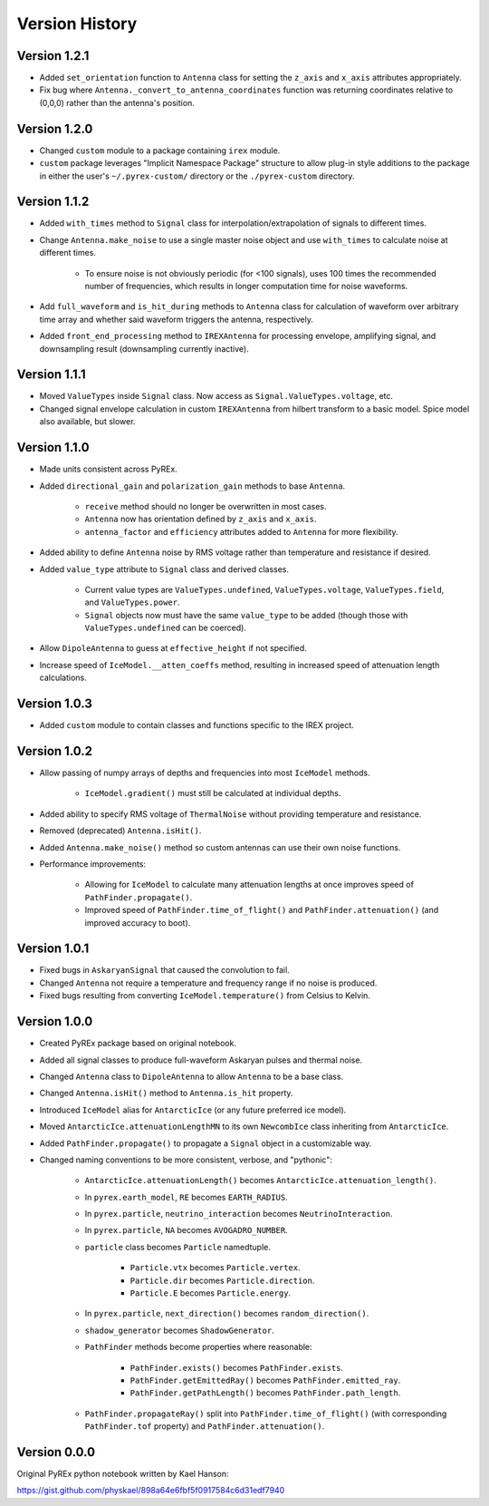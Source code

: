 Version History
===============

Version 1.2.1
-------------

* Added ``set_orientation`` function to ``Antenna`` class for setting the ``z_axis`` and ``x_axis`` attributes appropriately.

* Fix bug where ``Antenna._convert_to_antenna_coordinates`` function was returning coordinates relative to (0,0,0) rather than the antenna's position.



Version 1.2.0
-------------

* Changed ``custom`` module to a package containing ``irex`` module.

* ``custom`` package leverages "Implicit Namespace Package" structure to allow plug-in style additions to the package in either the user's ``~/.pyrex-custom/`` directory or the ``./pyrex-custom`` directory.



Version 1.1.2
-------------

* Added ``with_times`` method to ``Signal`` class for interpolation/extrapolation of signals to different times.

* Change ``Antenna.make_noise`` to use a single master noise object and use ``with_times`` to calculate noise at different times.

    * To ensure noise is not obviously periodic (for <100 signals), uses 100 times the recommended number of frequencies, which results in longer computation time for noise waveforms.

* Add ``full_waveform`` and ``is_hit_during`` methods to ``Antenna`` class for calculation of waveform over arbitrary time array and whether said waveform triggers the antenna, respectively.

* Added ``front_end_processing`` method to ``IREXAntenna`` for processing envelope, amplifying signal, and downsampling result (downsampling currently inactive).



Version 1.1.1
-------------

* Moved ``ValueTypes`` inside ``Signal`` class. Now access as ``Signal.ValueTypes.voltage``, etc.

* Changed signal envelope calculation in custom ``IREXAntenna`` from hilbert transform to a basic model. Spice model also available, but slower.



Version 1.1.0
-------------

* Made units consistent across PyREx.

* Added ``directional_gain`` and ``polarization_gain`` methods to base ``Antenna``.

    * ``receive`` method should no longer be overwritten in most cases.

    * ``Antenna`` now has orientation defined by ``z_axis`` and ``x_axis``.

    * ``antenna_factor`` and ``efficiency`` attributes added to ``Antenna`` for more flexibility.

* Added ability to define ``Antenna`` noise by RMS voltage rather than temperature and resistance if desired.

* Added ``value_type`` attribute to ``Signal`` class and derived classes.

    * Current value types are ``ValueTypes.undefined``, ``ValueTypes.voltage``, ``ValueTypes.field``, and ``ValueTypes.power``.

    * ``Signal`` objects now must have the same ``value_type`` to be added (though those with ``ValueTypes.undefined`` can be coerced).

* Allow ``DipoleAntenna`` to guess at ``effective_height`` if not specified.

* Increase speed of ``IceModel.__atten_coeffs`` method, resulting in increased speed of attenuation length calculations.



Version 1.0.3
-------------

* Added ``custom`` module to contain classes and functions specific to the IREX project.



Version 1.0.2
-------------

* Allow passing of numpy arrays of depths and frequencies into most ``IceModel`` methods.

    * ``IceModel.gradient()`` must still be calculated at individual depths.

* Added ability to specify RMS voltage of ``ThermalNoise`` without providing temperature and resistance.

* Removed (deprecated) ``Antenna.isHit()``.

* Added ``Antenna.make_noise()`` method so custom antennas can use their own noise functions.

* Performance improvements:

    * Allowing for ``IceModel`` to calculate many attenuation lengths at once improves speed of ``PathFinder.propagate()``.

    * Improved speed of ``PathFinder.time_of_flight()`` and ``PathFinder.attenuation()`` (and improved accuracy to boot).



Version 1.0.1
-------------

* Fixed bugs in ``AskaryanSignal`` that caused the convolution to fail.

* Changed ``Antenna`` not require a temperature and frequency range if no noise is produced.

* Fixed bugs resulting from converting ``IceModel.temperature()`` from Celsius to Kelvin.



Version 1.0.0
-------------

* Created PyREx package based on original notebook.

* Added all signal classes to produce full-waveform Askaryan pulses and thermal noise.

* Changed ``Antenna`` class to ``DipoleAntenna`` to allow ``Antenna`` to be a base class.

* Changed ``Antenna.isHit()`` method to ``Antenna.is_hit`` property.

* Introduced ``IceModel`` alias for ``AntarcticIce`` (or any future preferred ice model).

* Moved ``AntarcticIce.attenuationLengthMN`` to its own ``NewcombIce`` class inheriting from ``AntarcticIce``.

* Added ``PathFinder.propagate()`` to propagate a ``Signal`` object in a customizable way.

* Changed naming conventions to be more consistent, verbose, and "pythonic":

    * ``AntarcticIce.attenuationLength()`` becomes ``AntarcticIce.attenuation_length()``.

    * In ``pyrex.earth_model``, ``RE`` becomes ``EARTH_RADIUS``.

    * In ``pyrex.particle``, ``neutrino_interaction`` becomes ``NeutrinoInteraction``.

    * In ``pyrex.particle``, ``NA`` becomes ``AVOGADRO_NUMBER``.

    * ``particle`` class becomes ``Particle`` namedtuple.

        * ``Particle.vtx`` becomes ``Particle.vertex``.

        * ``Particle.dir`` becomes ``Particle.direction``.

        * ``Particle.E`` becomes ``Particle.energy``.

    * In ``pyrex.particle``, ``next_direction()`` becomes ``random_direction()``.

    * ``shadow_generator`` becomes ``ShadowGenerator``.

    * ``PathFinder`` methods become properties where reasonable:

        * ``PathFinder.exists()`` becomes ``PathFinder.exists``.

        * ``PathFinder.getEmittedRay()`` becomes ``PathFinder.emitted_ray``.

        * ``PathFinder.getPathLength()`` becomes ``PathFinder.path_length``.

    * ``PathFinder.propagateRay()`` split into ``PathFinder.time_of_flight()`` (with corresponding ``PathFinder.tof`` property) and ``PathFinder.attenuation()``.



Version 0.0.0
-------------

Original PyREx python notebook written by Kael Hanson:

https://gist.github.com/physkael/898a64e6fbf5f0917584c6d31edf7940
